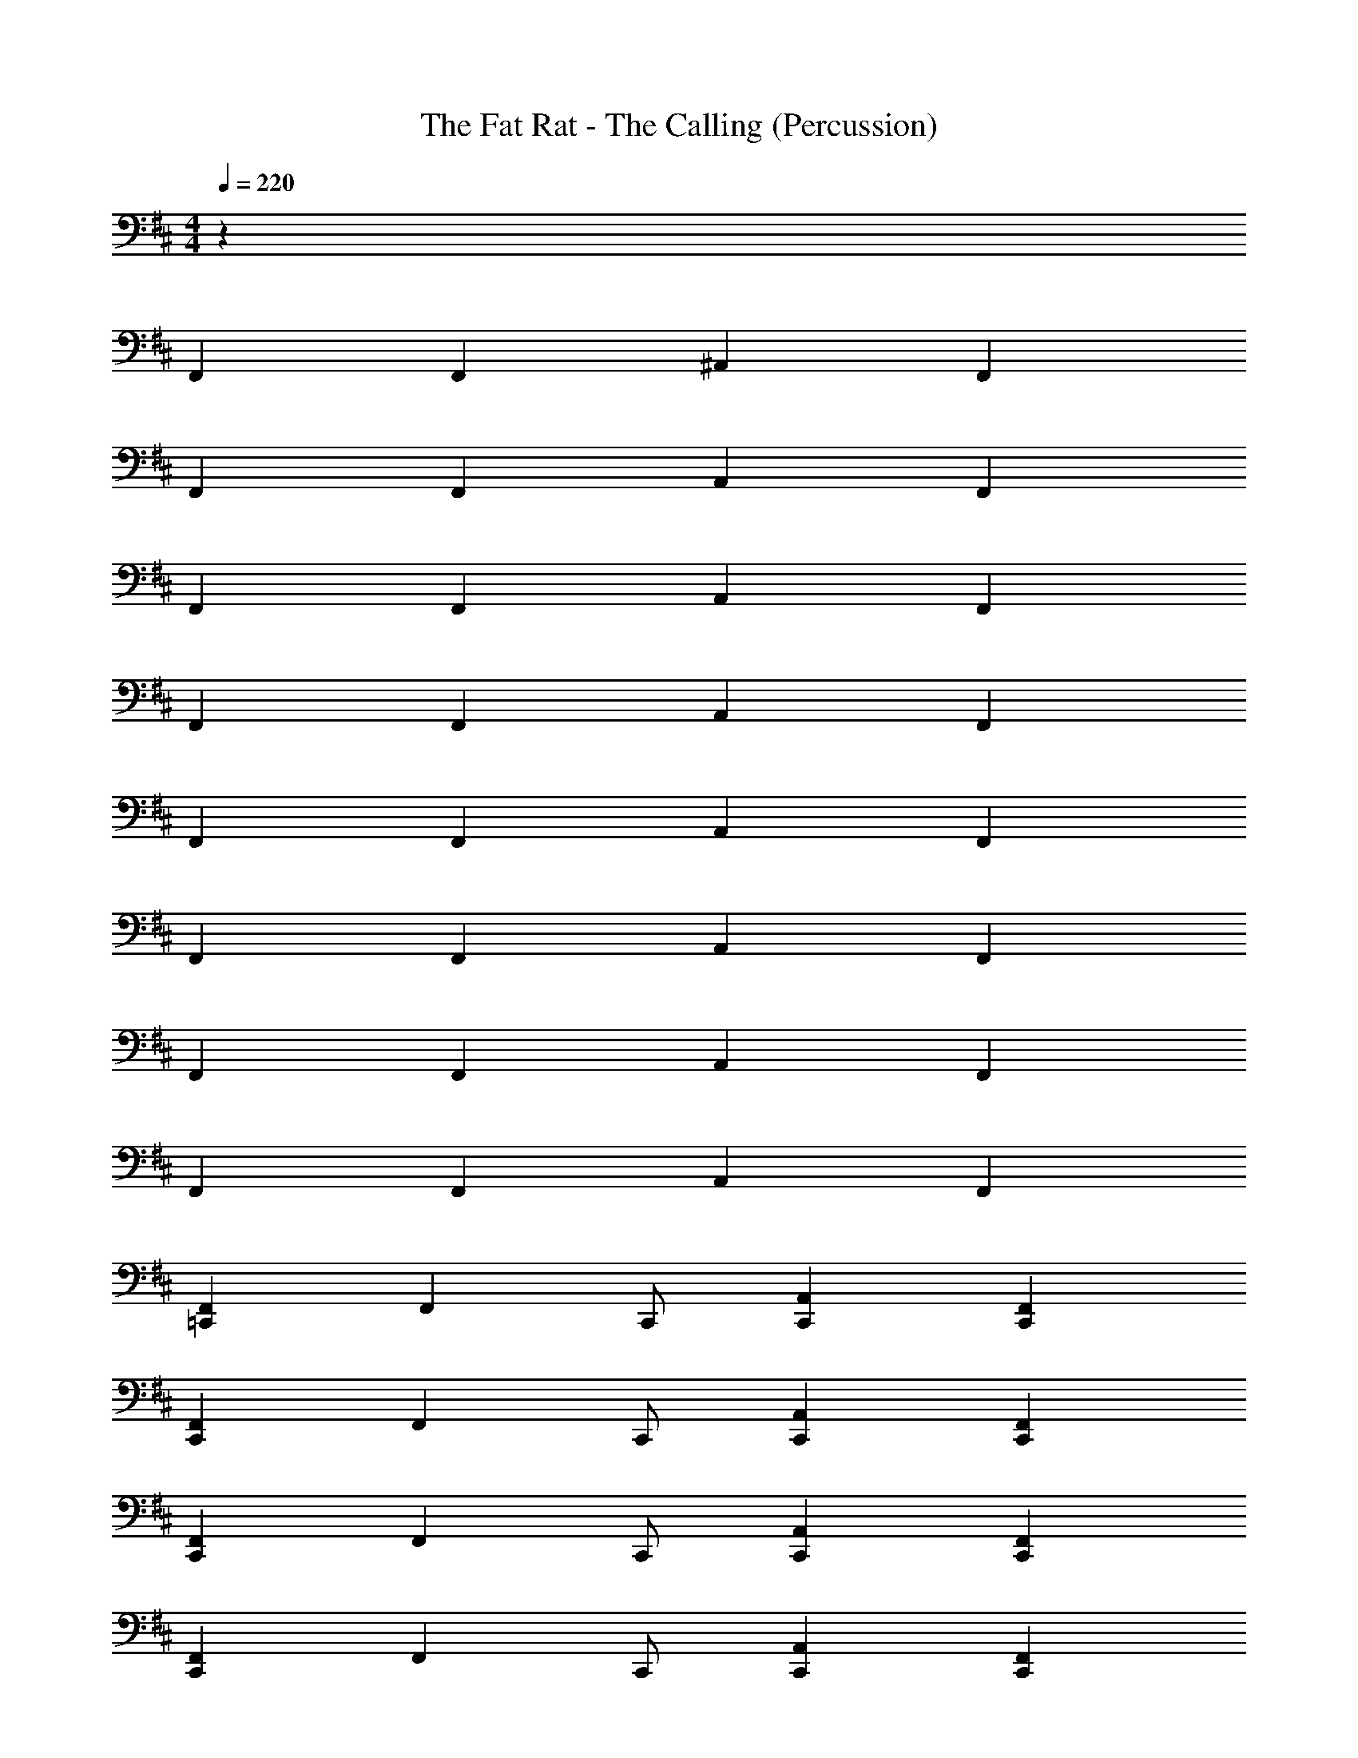 X: 1
T: The Fat Rat - The Calling (Percussion)
Z: ABC Generated by Starbound Composer v0.8.7
L: 1/4
M: 4/4
Q: 1/4=220
K: D
z96 
F,, F,, ^A,, F,, 
F,, F,, A,, F,, 
F,, F,, A,, F,, 
F,, F,, A,, F,, 
F,, F,, A,, F,, 
F,, F,, A,, F,, 
F,, F,, A,, F,, 
F,, F,, A,, F,, 
[F,,=C,,] [z/F,,] C,,/ [A,,C,,] [F,,C,,] 
[F,,C,,] [z/F,,] C,,/ [A,,C,,] [F,,C,,] 
[F,,C,,] [z/F,,] C,,/ [A,,C,,] [F,,C,,] 
[F,,C,,] [z/F,,] C,,/ [A,,C,,] [F,,C,,] 
[F,,C,,] [z/F,,] C,,/ [A,,C,,] [F,,C,,] 
[F,,C,,] [z/F,,] C,,/ [A,,C,,] [F,,C,,] 
[F,,C,,] [z/F,,] C,,/ [A,,C,,] [F,,C,,] 
[F,,C,,] [z/F,,] C,,/ [A,,C,,] [F,,C,,] 
[F,,C,,] [z/F,,] C,,/ [A,,C,,] [F,,C,,] 
[F,,C,,] [z/F,,] C,,/ [A,,C,,] [F,,C,,] 
[F,,C,,] [z/F,,] C,,/ [A,,C,,] [F,,C,,] 
[F,,C,,] [z/F,,] C,,/ [A,,C,,] [F,,C,,] 
[F,,C,,] [z/F,,] C,,/ [A,,C,,] [F,,C,,] 
[F,,C,,] [z/F,,] C,,/ [A,,C,,] [F,,C,,] 
[F,,C,,] [z/F,,] C,,/ [A,,C,,] [F,,C,,] 
[F,,C,,] [z/F,,] C,,/ [A,,C,,] [F,,C,,] z52 
M: 2/4
z2 
M: 4/4
z6 
[=C,4^E,4=C4] 
C,, C,, 
M: 2/4
F, z 
M: 4/4
z2 C,, z 
C,, C,, F, z3 
C,, z C,, C,, 
F, z3 
C,, z C,, C,, 
F, z3 
C,, z C,, C,, 
F, z3 
C,, z C,, C,, 
F, z3 
C,, z C,, C,, 
F, z 
M: 3/4
z2 
C,, 
M: 4/4
z C,, C,, 
F, z3 
C,, 
